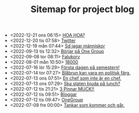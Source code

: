 #+TITLE: Sitemap for project blog

- <2022-12-21 ons 06:15>  [[file:2022/12/blog_2022-12-21__06:15:35.org][HOA HOA?]]
- <2022-12-20 tis 07:58>  [[file:2022/12/blog_2022-12-20__07:58:00.org][Twitter]]
- <2022-12-19 mån 07:44>  [[file:2022/12/blog_2022-12-19__07:43:55.org][Sd jagar människor]]
- <2022-09-13 tis 12:32>  [[file:2022/09/blog_2022-09-13__12:31:59.org][Börjar på One Group]]
- <2022-09-08 tor 08:11>  [[file:2022/09/blog_2022-09-08__08:10:49.org][Falukorv]]
- <2022-08-01 mån 10:50>  [[file:2022/08/blog_2022-08-01__10:50:39.org][18000]]
- <2022-07-16 lör 15:29>  [[file:2022/07/blog_2022-07-16__15:29:21.org][Första dagen på semestern!]]
- <2022-07-14 tor 07:27>  [[file:2022/07/blog_2022-07-14__07:27:27.org][Blåbrun kan vara en politisk färg.]]
- <2022-07-13 ons 07:51>  [[file:2022/07/blog_2022-07-13__07:51:02.org][En chef som inte är en chef.]]
- <2022-07-13 ons 07:29>  [[file:2022/07/blog_2022-07-13__07:29:52.org][Ska staten bjuda på lunch?]]
- <2022-07-12 tis 21:21>  [[file:2022/07/blog_2022-07-12__21:21:22.org][3 Pinnar MUCK!!]]
- <2022-07-12 tis 09:51>  [[file:2022/07/blog_2022-07-12__09:51:29.org][Bloggar]]
- <2022-07-12 tis 09:47>  [[file:2022/07/blog_2022-07-12__09:47:38.org][OneGroup]]
- <2022-07-08 fre 00:00>  [[file:blog.org][Tankar som kommer och går.]]